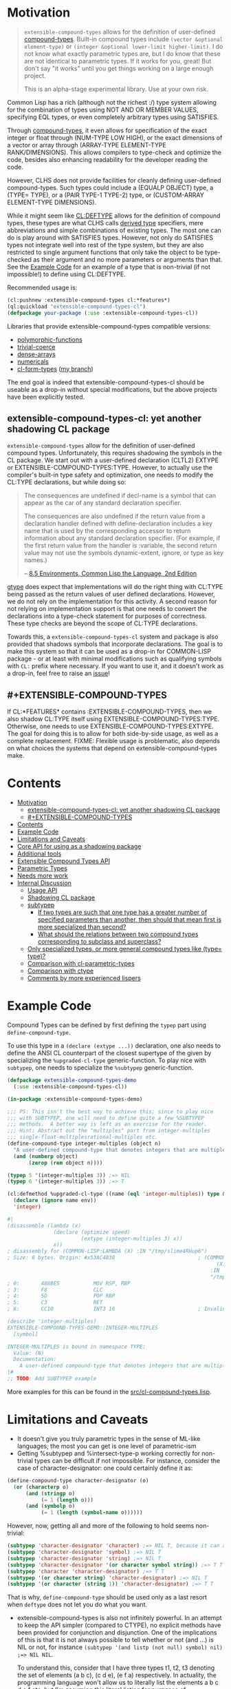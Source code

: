 
* Motivation

#+BEGIN_QUOTE
=extensible-compound-types= allows for the definition of user-defined [[http://www.lispworks.com/documentation/lw70/CLHS/Body/26_glo_c.htm#compound_type_specifier][compound-types]]. Built-in compound types include =(vector &optional element-type)= or =(integer &optional lower-limit higher-limit)=. I do not know what exactly parametric types are, but I do know that these are not identical to parametric types. If it works for you, great! But don't say "it works" until you get things working on a large enough project.

This is an alpha-stage experimental library. Use at your own risk.
#+END_QUOTE

Common Lisp has a rich (although not the richest :/) type system allowing for the combination of types using NOT AND OR MEMBER VALUES, specifying EQL types, or even completely arbitrary types using SATISFIES. 

Through [[http://www.lispworks.com/documentation/lw70/CLHS/Body/26_glo_c.htm#compound_type_specifier][compound-types]], it even allows for specification of the exact integer or float through (NUM-TYPE LOW HIGH), or the exact dimensions of a vector or array through (ARRAY-TYPE ELEMENT-TYPE RANK/DIMENSIONS). This allows compilers to type-check and optimize the code, besides also enhancing readability for the developer reading the code. 

However, CLHS does not provide facilities for cleanly defining user-defined compound-types. Such types could include a (EQUALP OBJECT) type, a (TYPE= TYPE), or a (PAIR TYPE-1 TYPE-2) type, or (CUSTOM-ARRAY ELEMENT-TYPE DIMENSIONS).

While it might seem like [[http://clhs.lisp.se/Body/m_deftp.htm][CL:DEFTYPE]] allows for the definition of compound types, these types are what CLHS calls [[http://clhs.lisp.se/Body/26_glo_d.htm#derived_type][derived type]] specifiers, mere abbreviations and simple combinations of existing types. The most one can do is play around with SATISFIES types. However, not only do SATISFIES types not integrate well into rest of the type system, but they are also restricted to single argument functions that only take the object to be type-checked as their argument and no more parameters or arguments than that. See the [[#example-code][Example Code]] for an example of a type that is non-trivial (if not impossible!) to define using CL:DEFTYPE.

Recommended usage is:

#+BEGIN_SRC lisp
(cl:pushnew :extensible-compound-types cl:*features*)
(ql:quickload "extensible-compound-types-cl")
(defpackage your-package (:use :extensible-compound-types-cl))
#+END_SRC

Libraries that provide extensible-compound-types compatible versions:

- [[https://github.com/digikar99/polymorphic-functions/][polymorphic-functions]]
- [[https://github.com/digikar99/trivial-coerce][trivial-coerce]]
- [[https://github.com/digikar99/dense-arrays][dense-arrays]]
- [[https://github.com/digikar99/numericals][numericals]]
- [[https://github.com/alex-gutev/cl-form-types/][cl-form-types]] ([[https://github.com/digikar99/cl-form-types/][my branch]])

The end goal is indeed that extensible-compound-types-cl should be useable as a drop-in without special modifications, but the above projects have been explicitly tested.

** extensible-compound-types-cl: yet another shadowing CL package

=extensible-compound-types= allow for the definition of user-defined compound types. Unfortunately, this requires shadowing the symbols in the CL package. We start out with a user-defined declaration (CLTL2) EXTYPE or EXTENSIBLE-COMPOUND-TYPES:TYPE. However, to actually use the compiler's built-in type safety and optimization, one needs to modify the CL:TYPE declarations, but while doing so:

#+BEGIN_QUOTE
The consequences are undefined if decl-name is a symbol that can appear as the car of any standard declaration specifier.

The consequences are also undefined if the return value from a declaration handler defined with define-declaration includes a key name that is used by the corresponding accessor to return information about any standard declaration specifier. (For example, if the first return value from the handler is :variable, the second return value may not use the symbols dynamic-extent, ignore, or type as key names.)

-- [[https://www.cs.cmu.edu/Groups/AI/html/cltl/clm/node102.html][8.5 Environments, Common Lisp the Language, 2nd Edition]]
#+END_QUOTE

[[https://github.com/numcl/specialized-function][gtype]] does expect that implementations will do the right thing with CL:TYPE being passed as the return values of user defined declarations. However, we do not rely on the implementation for this activity. A second reason for not relying on implementation support is that one needs to convert the declarations into a type-check statement for purposes of correctness. These type checks are beyond the scope of CL:TYPE declarations. 

Towards this, a =extensible-compound-types-cl= system and package is also provided that shadows symbols that incorporate declarations. The goal is to make this system so that it can be used as a drop-in for COMMON-LISP package - or at least with minimal modifications such as qualifying symbols with =CL:= prefix where necessary. If you want to use it, and it doesn't work as a drop-in, feel free to raise an [[https://github.com/digikar99/extensible-compound-types/issues][issue]]!

** #+EXTENSIBLE-COMPOUND-TYPES

If CL:*FEATURES* contains :EXTENSIBLE-COMPOUND-TYPES, then we also shadow CL:TYPE itself using EXTENSIBLE-COMPOUND-TYPES:TYPE. Otherwise, one needs to use EXTENSIBLE-COMPOUND-TYPES:EXTYPE. The goal for doing this is to allow for both side-by-side usage, as well as a complete replacement. FIXME: Flexible usage is problematic, also depends on what choices the systems that depend on extensible-compound-types make.

* Contents
:PROPERTIES:
:TOC:      :include all
:END:

:CONTENTS:
- [[#motivation][Motivation]]
  - [[#extensible-compound-types-cl-yet-another-shadowing-cl-package][extensible-compound-types-cl: yet another shadowing CL package]]
  - [[#extensible-compound-types][#+EXTENSIBLE-COMPOUND-TYPES]]
- [[#contents][Contents]]
- [[#example-code][Example Code]]
- [[#limitations-and-caveats][Limitations and Caveats]]
- [[#core-api-for-using-as-a-shadowing-package][Core API for using as a shadowing package]]
- [[#additional-tools][Additional tools]]
- [[#extensible-compound-types-api][Extensible Compound Types API]]
- [[#parametric-types][Parametric Types]]
- [[#needs-more-work][Needs more work]]
- [[#internal-discussion][Internal Discussion]]
  - [[#usage-api][Usage API]]
  - [[#shadowing-cl-package][Shadowing CL package]]
  - [[#subtypep][subtypep]]
    - [[#if-two-types-are-such-that-one-type-has-a-greater-number-of-specified-parameters-than-another-then-should-that-mean-first-is-more-specialized-than-second][If two types are such that one type has a greater number of specified parameters than another, then should that mean first is more specialized than second?]]
    - [[#what-should-the-relations-between-two-compound-types-corresponding-to-subclass-and-superclass][What should the relations between two compound types corresponding to subclass and superclass?]]
  - [[#only-specialized-types-or-more-general-compound-types-like-type-type][Only specialized types, or more general compound types like (type= type)?]]
  - [[#comparison-with-cl-parametric-types][Comparison with cl-parametric-types]]
  - [[#comparison-with-ctype][Comparison with ctype]]
  - [[#comments-by-more-experienced-lispers][Comments by more experienced lispers]]
:END:

* Example Code

Compound Types can be defined by first defining the =typep= part using =define-compound-type=.

To use this type in a =(declare (extype ...))= declaration, one also needs to define the ANSI CL counterpart of the closest supertype of the given by specializing the =%upgraded-cl-type= generic-function. To play nice with =subtypep=, one needs to specialize the =%subtypep= generic-function. 

#+BEGIN_SRC lisp
  (defpackage extensible-compound-types-demo
    (:use :extensible-compound-types-cl))

  (in-package :extensible-compound-types-demo)

  ;;; PS: This isn't the best way to achieve this; since to play nice
  ;;; with SUBTYPEP, one will need to define quite a few %SUBTYPEP
  ;;; methods.  A better way is left as an exercise for the reader.
  ;;; Hint: Abstract out the "multiples" part from integer-multiples
  ;;; single-float-multiplesrational-multiples etc.
  (define-compound-type integer-multiples (object n)
    "A user-defined compound-type that denotes integers that are multiples of N"
    (and (numberp object)
         (zerop (rem object n))))

  (typep 5 '(integer-multiples 3)) ;=> NIL
  (typep 6 '(integer-multiples 3)) ;=> T

  (cl:defmethod %upgraded-cl-type ((name (eql 'integer-multiples)) type &optional env)
    (declare (ignore name env))
    'integer)

  #|
  (disassemble (lambda (x)
                 (declare (optimize speed)
                          (extype (integer-multiples 3) x))
                 x))
  ; disassembly for (COMMON-LISP:LAMBDA (X) :IN "/tmp/slime4RHup6")
  ; Size: 8 bytes. Origin: #x53AC4830                           ; (COMMON-LISP:LAMBDA
                                                                      (X)
                                                                    :IN
                                                                    "/tmp/slime4RHup6")
  ; 0:       488BE5           MOV RSP, RBP
  ; 3:       F8               CLC
  ; 4:       5D               POP RBP
  ; 5:       C3               RET
  ; 6:       CC10             INT3 16                           ; Invalid argument count trap

  (describe 'integer-multiples)
  EXTENSIBLE-COMPOUND-TYPES-DEMO::INTEGER-MULTIPLES
    [symbol]

  INTEGER-MULTIPLES is bound in namespace TYPE:
    Value: (N)
    Documentation:
      A user-defined compound-type that denotes integers that are multiples of N
  |#
  ;; TODO: Add SUBTYPEP example
#+END_SRC

More examples for this can be found in the [[file:src/cl-compound-types.lisp][src/cl-compound-types.lisp]].

* Limitations and Caveats

- It doesn't give you truly parametric types in the sense of ML-like languages; the most you can get is one level of parametric-ism
- Getting %subtypep and %intersect-type-p working correctly for non-trivial types can be difficult if not impossible. For instance, consider the case of character-designator: one could certainly define it as:

#+BEGIN_SRC lisp
(define-compound-type character-designator (o)
  (or (characterp o)
      (and (stringp o)
           (= 1 (length o)))
      (and (symbolp o)
           (= 1 (length (symbol-name o))))))
#+END_SRC

  However, now, getting all and more of the following to hold seems non-trivial:

#+BEGIN_SRC lisp
(subtypep 'character-designator 'character) ;=> NIL T, because it can also be a symbol
(subtypep 'character-designator 'symbol) ;=> NIL T
(subtypep 'character-designator 'string) ;=> NIL T
(subtypep 'character-designator '(or character symbol string)) ;=> T T
(subtypep 'character 'character-designator) ;=> T T
(subtypep '(or character string) 'character-designator) ;=> NIL T
(subtypep '(or character (string 1)) 'character-designator) ;=> T T
#+END_SRC

  That is why, =define-compound-type= should be used only as a last resort when =deftype= does not let you do what you want.

- extensible-compound-types is also not infinitely powerful. In an attempt to keep the API simpler (compared to CTYPE), no explicit methods have been provided for conjunction and disjunction. One of the implications of this is that it is not always possible to tell whether or not (and ...) is NIL or not, for instance =(subtypep '(and listp (not null) symbol) nil) ;=> NIL NIL=.

  To understand this, consider that I have three types t1, t2, t3 denoting the set of elements (a b c), (c d e), (e f a) respectively. In actuality, the programming language won't allow us to literally list the elements a b c d e f etc, but I'm assuming this literal listing for purposes of understanding.

  Now, I want to check for (subtypep '(and t1 t2 t3) nil) in a way that will allow extending the algorithm to beyond 2 or 3 types; so, the algorithm should work even when there is a t4 or t5. The current approach reduces the 3-types case to whether the intersection of any two of these is null. However, this is incomplete, since as in the example above, it is possible that even if any two of these have a non-nil intersection, all the three (or more) of them taken together have a nil intersection.

  SBCL and CTYPE handle this this by reducing (and list (not null)) to cons; but that involves the implementation of disjunction and conjunctions for *every* pair of (user-defined) primitive types. And I want to avoid this since this seems to complicate the API quite a bit. PS: I'd be glad to know if there is a better way out!
  
* Core API for using as a shadowing package

- type-specifier-p
- typep
- subtypep
- deftype
- check-type
- the
- unknown-type-specifier
- =*excluded-packages-for-cl-deftype*=

* Additional tools

- undeftype
- typexpand-1
- typexpand
- typexpand-all
- type=
- supertypep
- intersect-type-p
- intersection-null-p
- =*the-skip-predicates*=

* Extensible Compound Types API

- define-compound-type
- undefine-compound-type
- %upgraded-cl-type
- %subtypep
- %intersect-type-p
- extype

* Parametric Types

Combined with [[https://github.com/digikar99/polymorphic-functions/][polymorphic-functions]], one /can/ create a wrapper around =extensible-compound-types= as follows. Note that this does not give you truly parametric types in the sense of ML-like languages. Instead, this is more akin to C++ templates.

#+BEGIN_SRC lisp
(push :extensible-compound-types cl:*features*)
(ql:quickload "polymorphic-functions+extensible-compound-types")

(cl:defpackage parametric-types-demo
  (:use :extensible-compound-types-cl :polymorphic-functions))

(in-package :parametric-types-demo)

(defstruct pair a b)

(define-compound-type pair (o &optional (type-a 'cl:*) (type-b 'cl:*))
  "A user-defined compound-type that allows the specification of the
types of the values stored in slots A and B of the structure-class
PAIR."
  (and (cl:typep o 'pair)
       (with-slots (a b) o
         (and (if (eq 'cl:* type-a)
                  t
                  (cl:typep a type-a))
              (if (eq 'cl:* type-b)
                  t
                  (cl:typep b type-b))))))

(defmethod %upgraded-cl-type ((name (eql 'pair)) type &optional env)
  (declare (ignore type env))
  name)

(defmethod %subtypep ((t1 (eql 'pair)) (t2 (eql 'pair)) type1 type2 &optional env)
  (declare (ignore t1 t2 env))
  (destructuring-bind (&optional (t1a 'cl:*) (t1b 'cl:*)) (rest type1)
    (destructuring-bind (&optional (t2a 'cl:*) (t2b 'cl:*)) (rest type2)
      ;; FIXME: This does not look exhaustive
      (cond ((and (eq t2a 'cl:*) (eq t2b 'cl:*))
             (values t t))
            ((and (eq t1a 'cl:*) (eq t2b 'cl:*))
             ;; t2a is specified, but t1a is not
             (values nil t))))))

(defmethod %deparameterize-type ((car (eql 'pair)) type-specifier &optional env)
  (declare (ignore type-specifier env))
  car)

(defmethod parametric-type-run-time-lambda-body ((type-car (eql 'pair)) type-cdr parameter)
  (let ((accessor (cond ((eq parameter (first type-cdr))
                         'pair-a)
                        ((eq parameter (second type-cdr))
                         'pair-b))))
    `(cl:lambda (pair)
       (declare (optimize speed)
                (type pair pair))
       ;; FIXME: One needs a wrapper around TYPE-OF, since TYPE-OF may not
       ;; return what one expects; example:
       ;; (TYPE-OF 1) ;=> BIT
       (type-of (,accessor pair)))))

(defmethod parametric-type-compile-time-lambda-body
    ((type-car (eql 'pair)) type-cdr parameter)
  `(cl:lambda (elt-type)
     (destructuring-bind (&optional (type-a t) (type-b t)) (rest elt-type)
       (declare (ignorable type-a type-b))
       (when (eq cl:* type-a) (setq type-a t))
       (when (eq cl:* type-b) (setq type-b t))
       ,(cond ((eq parameter (first type-cdr))
               `type-a)
              ((eq parameter (second type-cdr))
               `type-b)
              (t
               (error "Unknown case"))))))

(let ((*parametric-type-symbol-predicates*
        (list (lambda (s)
                (let* ((name (symbol-name s))
                       (len  (length name)))
                  (and (char= #\< (elt name 0))
                       (char= #\> (elt name (1- len)))))))))
  (eval `(progn
           (define-polymorphic-function slot-a (object) :overwrite t)
           (defpolymorph slot-a ((o (pair <a> <b>))) <a>
             (pair-a o))
           (define-polymorphic-function slot-b (object) :overwrite t)
           (defpolymorph slot-b ((o (pair <a> <b>))) <b>
             (pair-b o)))))

;;; Exercise for the reader: Write a compiler-macro that emits appropriate compiler-notes
(disassemble (lambda (o)
               (declare (extype (pair fixnum fixnum) o)
                        (optimize speed))
               (cl:+ (pair-a o)
                     (pair-b o))))
;=> On SBCL: contains a call to GENERIC-+
; Size: 28 bytes. Origin: #x53ACFD74                          ; (COMMON-LISP:LAMBDA
;                                                                   (O))
; 74:       488B4205         MOV RAX, [RDX+5]
; 78:       488B7A0D         MOV RDI, [RDX+13]
; 7C:       488BD0           MOV RDX, RAX
; 7F:       FF1425F000A052   CALL QWORD PTR [#x52A000F0]      ; GENERIC-+
; 86:       488BE5           MOV RSP, RBP
; 89:       F8               CLC
; 8A:       5D               POP RBP
; 8B:       C3               RET
; 8C:       CC10             INT3 16                          ; Invalid argument count trap
; 8E:       CC10             INT3 16                          ; Invalid argument count trap

(disassemble (lambda (o)
               (declare (extype (pair fixnum fixnum) o)
                        (optimize speed))
               (cl:+ (slot-a o)
                     (slot-b o))))
;=> On SBCL: direct addition, without a call to GENRIC-+
; Size: 61 bytes. Origin: #x53ACFC34                          ; (COMMON-LISP:LAMBDA
;                                                                   (O))
; 34:       488B4A05         MOV RCX, [RDX+5]
; 38:       F6C101           TEST CL, 1
; 3B:       752D             JNE L2
; 3D:       48D1F9           SAR RCX, 1
; 40:       488B520D         MOV RDX, [RDX+13]
; 44:       F6C201           TEST DL, 1
; 47:       751E             JNE L1
; 49:       48D1FA           SAR RDX, 1
; 4C:       4801D1           ADD RCX, RDX
; 4F:       48D1E1           SHL RCX, 1
; 52:       710A             JNO L0
; 54:       48D1D9           RCR RCX, 1
; 57:       FF14254801A052   CALL QWORD PTR [#x52A00148]      ; ALLOC-SIGNED-BIGNUM-IN-RCX
; 5E: L0:   488BD1           MOV RDX, RCX
; 61:       488BE5           MOV RSP, RBP
; 64:       F8               CLC
; 65:       5D               POP RBP
; 66:       C3               RET
; 67: L1:   CC4F             INT3 79                          ; OBJECT-NOT-FIXNUM-ERROR
; 69:       08               BYTE #X08                        ; RDX(d)
; 6A: L2:   CC4F             INT3 79                          ; OBJECT-NOT-FIXNUM-ERROR
; 6C:       04               BYTE #X04                        ; RCX(d)
; 6D:       CC10             INT3 16                          ; Invalid argument count trap
; 6F:       CC10             INT3 16                          ; Invalid argument count trap

(disassemble (lambda (o)
               (declare (extype (pair single-float single-float) o)
                        (optimize speed))
               (cl:+ (slot-a o)
                     (slot-b o))))
;=> On SBCL: direct addition, without a call to GENRIC-+
; Size: 65 bytes. Origin: #x53ACFAE4                          ; (COMMON-LISP:LAMBDA
;                                                                   (O))
; AE4:       488B4205         MOV RAX, [RDX+5]
; AE8:       3C19             CMP AL, 25
; AEA:       7532             JNE L1
; AEC:       66480F6EC8       MOVQ XMM1, RAX
; AF1:       0FC6C9FD         SHUFPS XMM1, XMM1, #4r3331
; AF5:       488B420D         MOV RAX, [RDX+13]
; AF9:       3C19             CMP AL, 25
; AFB:       751E             JNE L0
; AFD:       66480F6ED0       MOVQ XMM2, RAX
; B02:       0FC6D2FD         SHUFPS XMM2, XMM2, #4r3331
; B06:       F30F58D1         ADDSS XMM2, XMM1
; B0A:       660F7ED2         MOVD EDX, XMM2
; B0E:       48C1E220         SHL RDX, 32
; B12:       80CA19           OR DL, 25
; B15:       488BE5           MOV RSP, RBP
; B18:       F8               CLC
; B19:       5D               POP RBP
; B1A:       C3               RET
; B1B: L0:   CC4C             INT3 76                         ; OBJECT-NOT-SINGLE-FLOAT-ERROR
; B1D:       00               BYTE #X00                       ; RAX(d)
; B1E: L1:   CC4C             INT3 76                         ; OBJECT-NOT-SINGLE-FLOAT-ERROR
; B20:       00               BYTE #X00                       ; RAX(d)
; B21:       CC10             INT3 16                         ; Invalid argument count trap
; B23:       CC10             INT3 16                         ; Invalid argument count trap
#+END_SRC

* TODO Needs more work 

- typelet
- typelet*
- Specifying better predicates for =*the-skip-predicates*=

- Creating a wrapper for CL:LOOP
  
* Internal Discussion

** Usage API

- cl-shadowing package: This should not do type-declaration-upgradation. This was an option earlier, because "why not". However, this cannot be done, because the part on type-declaration-upgradation can wreak havoc on user's expectations. For instance, below, one might expect =foo-caller= to compile successfully, but it does not:

  #+BEGIN_SRC lisp
    (define-polymorphic-function foo (a) :overwrite t)

    (defpolymorph foo ((x number)) number
      (setq x (coerce x 'single-float))
      (cl:+ x x))

    (defun foo-caller (b)
      (declare (optimize speed)
               (type fixnum b))
      (foo b))
  #+END_SRC

** Shadowing CL package

DEFAULT-THE-SKIP-PREDICATE

- Call a function TYPE-SAFE, if its guaranteed that at runtime, its arguments are of the type given by the compile time declarations, as well as the return values are of the appropriate types declared at compile time.
- Such TYPE-SAFE functions do not need a runtime type check, if its arguments are pre-tested to be of the appropriate types.
- Functions made by composing type-safe functions are type-safe. That is they do not require type checks. /(What is composing?)/

- Suppose we have a core set of type-safe functions. Then, functions that call these functions need not do any type checking of the return-values of the type-safe functions, if the declared return-types are a subtype of the caller's arguments parameter-type declarations.

** subtypep

*** If two types are such that one type has a greater number of specified parameters than another, then should that mean first is more specialized than second?

No, because we also want to allow for types like ~(type= /type/)~.

*** What should the relations between two compound types corresponding to subclass and superclass?

Nothing. We are not implementing parametric types. We are implementing compound types.

** Only specialized types, or more general compound types like ~(type= /type/)~?

Allow for more general compound types.

** Comparison with cl-parametric-types

https://github.com/cosmos72/cl-parametric-types

We allow for more general types like ~(type= /type/)~.

** Comparison with ctype

Faster =typep= due to avoidance of =specifier-type=. TODO: Measure

** Comments by more experienced lispers

- https://www.reddit.com/r/lisp/comments/qmrycl/comment/hjkn7qr/?utm_source=share&utm_medium=web2x&context=3
  - stylewarning does say that PF (or derivatives?) is useful for describing concrete values, which is the primary goal of this library.
